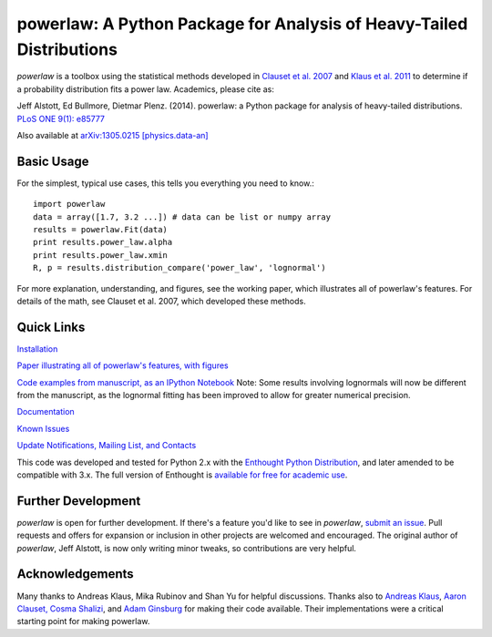 
powerlaw: A Python Package for Analysis of Heavy-Tailed Distributions
=======

`powerlaw` is a toolbox using the statistical methods developed in
`Clauset et al. 2007`__ and `Klaus et al. 2011`__ to determine if a
probability distribution fits a power law. Academics, please cite as:

Jeff Alstott, Ed Bullmore, Dietmar Plenz. (2014). powerlaw: a Python package
for analysis of heavy-tailed distributions. `PLoS ONE 9(1): e85777`__

Also available at `arXiv:1305.0215 [physics.data-an]`__

__ http://arxiv.org/abs/0706.1062 
__ http://www.plosone.org/article/info%3Adoi%2F10.1371%2Fjournal.pone.0019779
__ http://www.plosone.org/article/info%3Adoi%2F10.1371%2Fjournal.pone.0085777
__ http://arxiv.org/abs/1305.0215

Basic Usage
-----------------
For the simplest, typical use cases, this tells you everything you need to
know.::

    import powerlaw
    data = array([1.7, 3.2 ...]) # data can be list or numpy array
    results = powerlaw.Fit(data)
    print results.power_law.alpha
    print results.power_law.xmin
    R, p = results.distribution_compare('power_law', 'lognormal')

For more explanation, understanding, and figures, see the working paper,
which illustrates all of powerlaw's features. For details of the math, 
see Clauset et al. 2007, which developed these methods.

Quick Links
-----------------
`Installation`__

`Paper illustrating all of powerlaw's features, with figures`__

`Code examples from manuscript, as an IPython Notebook`__
Note: Some results involving lognormals will now be different from the
manuscript, as the lognormal fitting has been improved to allow for
greater numerical precision.

`Documentation`__

`Known Issues`__

`Update Notifications, Mailing List, and Contacts`__

This code was developed and tested for Python 2.x with the 
`Enthought Python Distribution`__,  and later amended to be
compatible with 3.x. The full version of Enthought is 
`available for free for academic use`__.

__ http://code.google.com/p/powerlaw/wiki/Installation
__ http://arxiv.org/abs/1305.0215 
__ http://nbviewer.ipython.org/github/jeffalstott/powerlaw/blob/master/manuscript/Manuscript_Code.ipynb
__ http://pythonhosted.org/powerlaw/
__ https://code.google.com/p/powerlaw/wiki/KnownIssues
__ http://code.google.com/p/powerlaw/wiki/Interact
__ http://www.enthought.com/products/epd.php
__ http://www.enthought.com/products/edudownload.php 

Further Development
-----------------
`powerlaw` is open for further development. If there's a feature you'd like to see in `powerlaw`, `submit an issue <https://github.com/jeffalstott/powerlaw/issues>`_. 
Pull requests and offers for expansion or inclusion in other projects are welcomed and encouraged. The original author of `powerlaw`, Jeff Alstott, is now only writing minor tweaks, so contributions are very helpful.

Acknowledgements
-----------------
Many thanks to Andreas Klaus, Mika Rubinov and Shan Yu for helpful
discussions. Thanks also to `Andreas Klaus <http://neuroscience.nih.gov/Fellows/Fellow.asp?People_ID=2709>`_,
`Aaron Clauset, Cosma Shalizi <http://tuvalu.santafe.edu/~aaronc/powerlaws/>`_,
and `Adam Ginsburg <http://code.google.com/p/agpy/wiki/PowerLaw>`_ for making 
their code available. Their implementations were a critical starting point for
making powerlaw.
